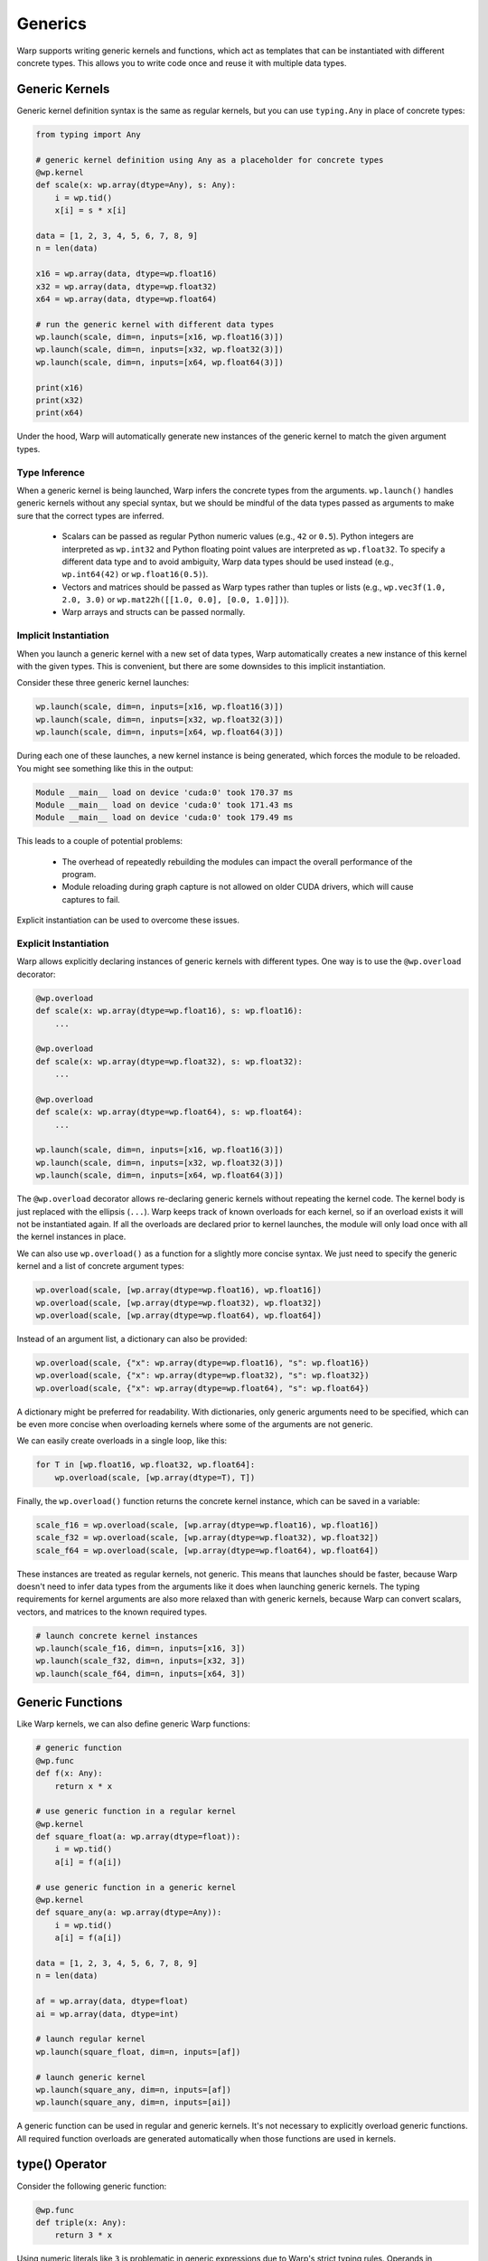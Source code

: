 Generics
========

Warp supports writing generic kernels and functions, which act as templates that can be instantiated with different concrete types.  This allows you to write code once and reuse it with multiple data types.

Generic Kernels
---------------

Generic kernel definition syntax is the same as regular kernels, but you can use ``typing.Any`` in place of concrete types:

.. code:: python

    from typing import Any

    # generic kernel definition using Any as a placeholder for concrete types
    @wp.kernel
    def scale(x: wp.array(dtype=Any), s: Any):
        i = wp.tid()
        x[i] = s * x[i]

    data = [1, 2, 3, 4, 5, 6, 7, 8, 9]
    n = len(data)

    x16 = wp.array(data, dtype=wp.float16)
    x32 = wp.array(data, dtype=wp.float32)
    x64 = wp.array(data, dtype=wp.float64)

    # run the generic kernel with different data types
    wp.launch(scale, dim=n, inputs=[x16, wp.float16(3)])
    wp.launch(scale, dim=n, inputs=[x32, wp.float32(3)])
    wp.launch(scale, dim=n, inputs=[x64, wp.float64(3)])

    print(x16)
    print(x32)
    print(x64)

Under the hood, Warp will automatically generate new instances of the generic kernel to match the given argument types.


Type Inference
~~~~~~~~~~~~~~

When a generic kernel is being launched, Warp infers the concrete types from the arguments.  ``wp.launch()`` handles generic kernels without any special syntax, but we should be mindful of the data types passed as arguments to make sure that the correct types are inferred.

    - Scalars can be passed as regular Python numeric values (e.g., ``42`` or ``0.5``).  Python integers are interpreted as ``wp.int32`` and Python floating point values are interpreted as ``wp.float32``.  To specify a different data type and to avoid ambiguity, Warp data types should be used instead (e.g., ``wp.int64(42)`` or ``wp.float16(0.5)``).

    - Vectors and matrices should be passed as Warp types rather than tuples or lists (e.g., ``wp.vec3f(1.0, 2.0, 3.0)`` or ``wp.mat22h([[1.0, 0.0], [0.0, 1.0]])``).

    - Warp arrays and structs can be passed normally.

.. _implicit_instantiation:

Implicit Instantiation
~~~~~~~~~~~~~~~~~~~~~~

When you launch a generic kernel with a new set of data types, Warp automatically creates a new instance of this kernel with the given types.  This is convenient, but there are some downsides to this implicit instantiation.

Consider these three generic kernel launches:

.. code:: python

    wp.launch(scale, dim=n, inputs=[x16, wp.float16(3)])
    wp.launch(scale, dim=n, inputs=[x32, wp.float32(3)])
    wp.launch(scale, dim=n, inputs=[x64, wp.float64(3)])

During each one of these launches, a new kernel instance is being generated, which forces the module to be reloaded.  You might see something like this in the output:

.. code:: text

    Module __main__ load on device 'cuda:0' took 170.37 ms
    Module __main__ load on device 'cuda:0' took 171.43 ms
    Module __main__ load on device 'cuda:0' took 179.49 ms

This leads to a couple of potential problems:

    - The overhead of repeatedly rebuilding the modules can impact the overall performance of the program.

    - Module reloading during graph capture is not allowed on older CUDA drivers, which will cause captures to fail.

Explicit instantiation can be used to overcome these issues.


.. _explicit_instantiation:

Explicit Instantiation
~~~~~~~~~~~~~~~~~~~~~~

Warp allows explicitly declaring instances of generic kernels with different types.  One way is to use the ``@wp.overload`` decorator:

.. code:: python

    @wp.overload
    def scale(x: wp.array(dtype=wp.float16), s: wp.float16):
        ...

    @wp.overload
    def scale(x: wp.array(dtype=wp.float32), s: wp.float32):
        ...

    @wp.overload
    def scale(x: wp.array(dtype=wp.float64), s: wp.float64):
        ...

    wp.launch(scale, dim=n, inputs=[x16, wp.float16(3)])
    wp.launch(scale, dim=n, inputs=[x32, wp.float32(3)])
    wp.launch(scale, dim=n, inputs=[x64, wp.float64(3)])

The ``@wp.overload`` decorator allows re-declaring generic kernels without repeating the kernel code.  The kernel body is just replaced with the ellipsis (``...``).  Warp keeps track of known overloads for each kernel, so if an overload exists it will not be instantiated again.  If all the overloads are declared prior to kernel launches, the module will only load once with all the kernel instances in place.

We can also use ``wp.overload()`` as a function for a slightly more concise syntax.  We just need to specify the generic kernel and a list of concrete argument types:

.. code:: python

    wp.overload(scale, [wp.array(dtype=wp.float16), wp.float16])
    wp.overload(scale, [wp.array(dtype=wp.float32), wp.float32])
    wp.overload(scale, [wp.array(dtype=wp.float64), wp.float64])

Instead of an argument list, a dictionary can also be provided:

.. code:: python

    wp.overload(scale, {"x": wp.array(dtype=wp.float16), "s": wp.float16})
    wp.overload(scale, {"x": wp.array(dtype=wp.float32), "s": wp.float32})
    wp.overload(scale, {"x": wp.array(dtype=wp.float64), "s": wp.float64})

A dictionary might be preferred for readability.  With dictionaries, only generic arguments need to be specified, which can be even more concise when overloading kernels where some of the arguments are not generic.

We can easily create overloads in a single loop, like this:

.. code:: python

    for T in [wp.float16, wp.float32, wp.float64]:
        wp.overload(scale, [wp.array(dtype=T), T])

Finally, the ``wp.overload()`` function returns the concrete kernel instance, which can be saved in a variable:

.. code:: python

    scale_f16 = wp.overload(scale, [wp.array(dtype=wp.float16), wp.float16])
    scale_f32 = wp.overload(scale, [wp.array(dtype=wp.float32), wp.float32])
    scale_f64 = wp.overload(scale, [wp.array(dtype=wp.float64), wp.float64])

These instances are treated as regular kernels, not generic.  This means that launches should be faster, because Warp doesn't need to infer data types from the arguments like it does when launching generic kernels.  The typing requirements for kernel arguments are also more relaxed than with generic kernels, because Warp can convert scalars, vectors, and matrices to the known required types.

.. code:: python

    # launch concrete kernel instances
    wp.launch(scale_f16, dim=n, inputs=[x16, 3])
    wp.launch(scale_f32, dim=n, inputs=[x32, 3])
    wp.launch(scale_f64, dim=n, inputs=[x64, 3])

.. _Generic Functions:

Generic Functions
-----------------

Like Warp kernels, we can also define generic Warp functions:

.. code:: python

    # generic function
    @wp.func
    def f(x: Any):
        return x * x

    # use generic function in a regular kernel
    @wp.kernel
    def square_float(a: wp.array(dtype=float)):
        i = wp.tid()
        a[i] = f(a[i])

    # use generic function in a generic kernel
    @wp.kernel
    def square_any(a: wp.array(dtype=Any)):
        i = wp.tid()
        a[i] = f(a[i])

    data = [1, 2, 3, 4, 5, 6, 7, 8, 9]
    n = len(data)

    af = wp.array(data, dtype=float)
    ai = wp.array(data, dtype=int)

    # launch regular kernel
    wp.launch(square_float, dim=n, inputs=[af])

    # launch generic kernel
    wp.launch(square_any, dim=n, inputs=[af])
    wp.launch(square_any, dim=n, inputs=[ai])

A generic function can be used in regular and generic kernels.  It's not necessary to explicitly overload generic functions.  All required function overloads are generated automatically when those functions are used in kernels.


type() Operator
---------------

Consider the following generic function:

.. code:: python

    @wp.func
    def triple(x: Any):
        return 3 * x

Using numeric literals like ``3`` is problematic in generic expressions due to Warp's strict typing rules.  Operands in arithmetic expressions must have the same data types, but integer literals are always treated as ``wp.int32``.  This function will fail to compile if ``x`` has a data type other than ``wp.int32``, which means that it's not generic at all.

The ``type()`` operator comes to the rescue here.  The ``type()`` operator returns the type of its argument, which is handy in generic functions or kernels where the data types are not known in advance.  We can rewrite the function like this to make it work with a wider range of types:

.. code:: python

    @wp.func
    def triple(x: Any):
        return type(x)(3) * x

The ``type()`` operator is useful for type conversions in Warp kernels and functions.  For example, here is a simple generic ``arange()`` kernel:

.. code:: python

    @wp.kernel
    def arange(a: wp.array(dtype=Any)):
        i = wp.tid()
        a[i] = type(a[0])(i)

    n = 10
    ai = wp.empty(n, dtype=wp.int32)
    af = wp.empty(n, dtype=wp.float32)

    wp.launch(arange, dim=n, inputs=[ai])
    wp.launch(arange, dim=n, inputs=[af])

``wp.tid()`` returns an integer, but the value gets converted to the array's data type before storing it in the array.  Alternatively, we could write our ``arange()`` kernel like this:

.. code:: python

    @wp.kernel
    def arange(a: wp.array(dtype=Any)):
        i = wp.tid()
        a[i] = a.dtype(i)

This variant uses the ``array.dtype()`` operator, which returns the type of the array's contents.


Limitations and Rough Edges
---------------------------

Warp generics are still in development and there are some limitations.

Module Reloading Behavior
~~~~~~~~~~~~~~~~~~~~~~~~~

As mentioned in the :ref:`implicit instantiation <implicit_instantiation>` section, launching new kernel overloads triggers the recompilation of the kernel module.  This adds overhead and doesn't play well with Warp's current kernel caching strategy.  Kernel caching relies on hashing the contents of the module, which includes all the concrete kernels and functions encountered in the Python program so far.  Whenever a new kernel or a new instance of a generic kernel is added, the module needs to be reloaded.  Re-running the Python program leads to the same sequence of kernels being added to the module, which means that implicit instantiation of generic kernels will trigger the same module reloading on every run.  This is clearly not ideal, and we intend to improve this behavior in the future.

Using :ref:`explicit instantiation <explicit_instantiation>` is usually a good workaround for this, as long as the overloads are added in the same order before any kernel launches.

Note that this issue is not specific to generic kernels.  Adding new regular kernels to a module can also trigger repetitive module reloading if the kernel definitions are intermixed with kernel launches.  For example:

.. code:: python

    @wp.kernel
    def foo(x: float):
        wp.print(x)

    wp.launch(foo, dim=1, inputs=[17])

    @wp.kernel
    def bar(x: float):
        wp.print(x)

    wp.launch(bar, dim=1, inputs=[42])

This code will also trigger module reloading during each kernel launch, even though it doesn't use generics at all:

.. code:: text

    Module __main__ load on device 'cuda:0' took 155.73 ms
    17
    Module __main__ load on device 'cuda:0' took 164.83 ms
    42


Graph Capture
~~~~~~~~~~~~~

Module reloading is not allowed during graph capture in CUDA 12.2 or older.  Kernel instantiation can trigger module reloading, which will cause graph capture to fail on drivers that don't support newer versions of CUDA.  The workaround, again, is to explicitly declare the required overloads before capture begins.


Type Variables
~~~~~~~~~~~~~~

Warp's ``type()`` operator is similar in principle to Python's ``type()`` function, but it's currently not possible to use types as variables in Warp kernels and functions.  For example, the following is currently `not` allowed:

.. code:: python

    @wp.func
    def triple(x: Any):
        # TODO:
        T = type(x)
        return T(3) * x


Kernel Overloading Restrictions
~~~~~~~~~~~~~~~~~~~~~~~~~~~~~~~

It's currently not possible to define multiple kernels with the same name but different argument counts, but this restriction may be lifted in the future.
